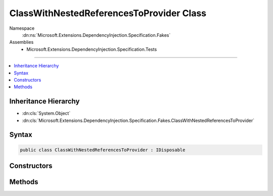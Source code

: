

ClassWithNestedReferencesToProvider Class
=========================================





Namespace
    :dn:ns:`Microsoft.Extensions.DependencyInjection.Specification.Fakes`
Assemblies
    * Microsoft.Extensions.DependencyInjection.Specification.Tests

----

.. contents::
   :local:



Inheritance Hierarchy
---------------------


* :dn:cls:`System.Object`
* :dn:cls:`Microsoft.Extensions.DependencyInjection.Specification.Fakes.ClassWithNestedReferencesToProvider`








Syntax
------

.. code-block:: csharp

    public class ClassWithNestedReferencesToProvider : IDisposable








.. dn:class:: Microsoft.Extensions.DependencyInjection.Specification.Fakes.ClassWithNestedReferencesToProvider
    :hidden:

.. dn:class:: Microsoft.Extensions.DependencyInjection.Specification.Fakes.ClassWithNestedReferencesToProvider

Constructors
------------

.. dn:class:: Microsoft.Extensions.DependencyInjection.Specification.Fakes.ClassWithNestedReferencesToProvider
    :noindex:
    :hidden:

    
    .. dn:constructor:: Microsoft.Extensions.DependencyInjection.Specification.Fakes.ClassWithNestedReferencesToProvider.ClassWithNestedReferencesToProvider(System.IServiceProvider)
    
        
    
        
        :type serviceProvider: System.IServiceProvider
    
        
        .. code-block:: csharp
    
            public ClassWithNestedReferencesToProvider(IServiceProvider serviceProvider)
    

Methods
-------

.. dn:class:: Microsoft.Extensions.DependencyInjection.Specification.Fakes.ClassWithNestedReferencesToProvider
    :noindex:
    :hidden:

    
    .. dn:method:: Microsoft.Extensions.DependencyInjection.Specification.Fakes.ClassWithNestedReferencesToProvider.Dispose()
    
        
    
        
        .. code-block:: csharp
    
            public void Dispose()
    

